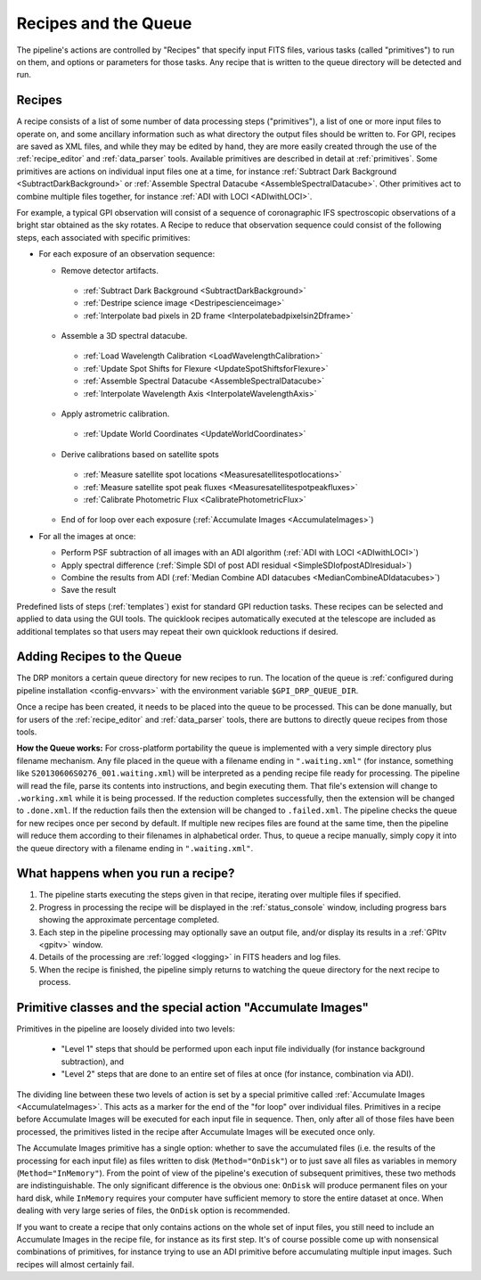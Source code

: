 Recipes and the Queue
=======================

The pipeline's actions are controlled by "Recipes" that
specify input FITS files, various tasks (called "primitives") to run on them,
and options or parameters for those tasks. Any recipe that is written to the
queue directory will be detected and run. 


.. _recipes:

Recipes
-----------

A recipe consists of a list of some number of data processing steps ("primitives"), a list of one or more input files to operate on, and some ancillary information such as what directory the output files should be written to.  
For GPI, recipes are saved as XML files, and while
they may be edited by hand, they are more easily created through the use of the
:ref:`recipe_editor` and :ref:`data_parser` tools. Available primitives are described in detail at :ref:`primitives`.  Some primitives are actions on individual input files one at a time,
for instance :ref:`Subtract Dark Background <SubtractDarkBackground>` or :ref:`Assemble Spectral Datacube <AssembleSpectralDatacube>`. Other primitives act to
combine multiple files together, for instance :ref:`ADI with LOCI <ADIwithLOCI>`.

For example, a typical GPI observation will consist of a sequence of
coronagraphic IFS spectroscopic observations of a bright star obtained as the
sky rotates. A Recipe to reduce that observation sequence could consist of the following
steps, each associated with specific primitives:

* For each exposure of an observation sequence:

  * Remove detector artifacts. 

   * :ref:`Subtract Dark Background <SubtractDarkBackground>`
   * :ref:`Destripe science image <Destripescienceimage>`
   * :ref:`Interpolate bad pixels in 2D frame <Interpolatebadpixelsin2Dframe>`

  * Assemble a 3D spectral datacube.

   * :ref:`Load Wavelength Calibration <LoadWavelengthCalibration>`
   * :ref:`Update Spot Shifts for Flexure <UpdateSpotShiftsforFlexure>`
   * :ref:`Assemble Spectral Datacube <AssembleSpectralDatacube>`
   * :ref:`Interpolate Wavelength Axis <InterpolateWavelengthAxis>`

  * Apply astrometric calibration.

   * :ref:`Update World Coordinates <UpdateWorldCoordinates>`

  * Derive calibrations based on satellite spots

   * :ref:`Measure satellite spot locations <Measuresatellitespotlocations>`
   * :ref:`Measure satellite spot peak fluxes <Measuresatellitespotpeakfluxes>`
   * :ref:`Calibrate Photometric Flux <CalibratePhotometricFlux>`

  * End of for loop over each exposure  (:ref:`Accumulate Images <AccumulateImages>`)

* For all the images at once: 

  * Perform PSF subtraction of all images with an ADI algorithm (:ref:`ADI with LOCI <ADIwithLOCI>`)
  * Apply spectral difference (:ref:`Simple SDI of post ADI residual <SimpleSDIofpostADIresidual>`) 
  * Combine the results from ADI (:ref:`Median Combine ADI datacubes <MedianCombineADIdatacubes>`)
  * Save the result

Predefined lists of steps (:ref:`templates`) exist for standard GPI
reduction tasks. These recipes can be selected and applied to data
using the GUI tools. The quicklook recipes automatically executed at the telescope
are included as additional templates so that users may repeat their own quicklook reductions if desired.

.. _queue:

Adding Recipes to the Queue
------------------------------

The DRP monitors a certain queue directory  for new recipes to run.
The location of
the queue is :ref:`configured during pipeline installation <config-envvars>` with the environment variable ``$GPI_DRP_QUEUE_DIR``.

Once a recipe has been created, it needs to be placed into the queue to be processed. 
This can be done manually, 
but for users of the :ref:`recipe_editor` and :ref:`data_parser`
tools, there are buttons to directly queue recipes from those tools.

**How the Queue works:** For cross-platform portability the queue is implemented with a very simple
directory plus filename mechanism.  Any file placed in the queue
with a filename ending in ``".waiting.xml"`` (for instance, something like
``S20130606S0276_001.waiting.xml``) will be interpreted as a pending recipe file ready for
processing. The pipeline will read the file, parse its contents into
instructions, and begin executing them.  That file's extension will change to ``.working.xml`` while it is
being processed. If the reduction completes successfully, then the extension will be
changed to ``.done.xml``. If the reduction fails then the extension will be changed
to ``.failed.xml``. The pipeline checks the queue for new recipes once per second by default.
If multiple new recipes files are found at the same time, then the
pipeline will reduce them according to their filenames in alphabetical order. Thus, to queue a recipe
manually, simply copy it into the queue directory with a filename ending in ``".waiting.xml"``. 


What happens when you run a recipe?
---------------------------------------

1. The pipeline starts executing the steps given in that recipe, iterating over multiple files if specified. 
2. Progress in processing the recipe will be displayed in the :ref:`status_console` window, including progress bars showing the approximate percentage completed. 
3. Each step in the pipeline processing may optionally save an output file, and/or display its results in a :ref:`GPItv <gpitv>` window.
4. Details of the processing are :ref:`logged <logging>` in FITS headers and log files.
5. When the recipe is finished, the pipeline simply returns to watching the queue directory for the next recipe to process.




Primitive classes and the special action "Accumulate Images"
----------------------------------------------------------------

Primitives in the pipeline are loosely divided into two levels:

 * "Level 1" steps that should be performed upon each input file individually (for instance
   background subtraction), and 
 * "Level 2" steps that are done to an entire set of files at once (for instance, combination via ADI). 
   
The dividing line between these two levels of action is set by a
special primitive called :ref:`Accumulate Images <AccumulateImages>`.  
This acts as a marker
for the end of the "for loop" over individual files.  Primitives
in a recipe before Accumulate Images will be executed for each
input file in sequence. Then, only after all of those files have been
processed, the primitives listed in the recipe after Accumulate Images
will be executed once only. 

The Accumulate Images primitive has a single option: whether to save the
accumulated files (i.e. the results of the processing for each input file) as
files written to disk (``Method="OnDisk"``) or to just save all files as
variables in memory (``Method="InMemory"``). From the point of view of the
pipeline's execution of subsequent primitives, these two methods are
indistinguishable. The only significant difference is the obvious one:
``OnDisk`` will produce permanent files on your hard disk, while ``InMemory``
requires your computer have sufficient memory to store the entire dataset at
once. When dealing with very large series of files, the ``OnDisk`` option is
recommended. 

If you want to create a recipe that only contains actions on
the whole set of input files, you still need to
include an Accumulate Images in the recipe file, for instance as its first step. 
It's of course possible come up with nonsensical combinations of primitives, 
for instance trying to use an ADI primitive before accumulating multiple input images. 
Such recipes will almost certainly fail. 



